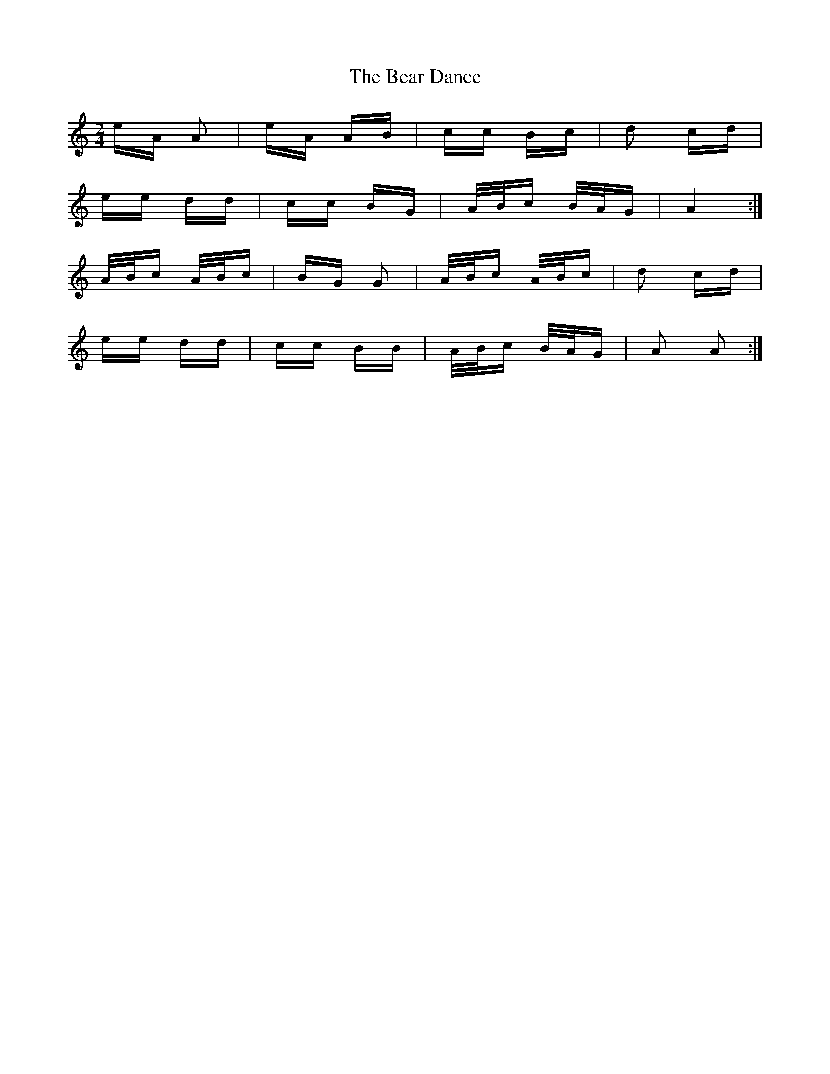 X: 3079
T: Bear Dance, The
R: polka
M: 2/4
K: Aminor
eA A2|eA AB|cc Bc|d2 cd|
ee dd|cc BG|A/B/c B/A/G|A4:|
A/B/c A/B/c|BG G2|A/B/c A/B/c|d2 cd|
ee dd|cc BB|A/B/c B/A/G|A2 A2:|

